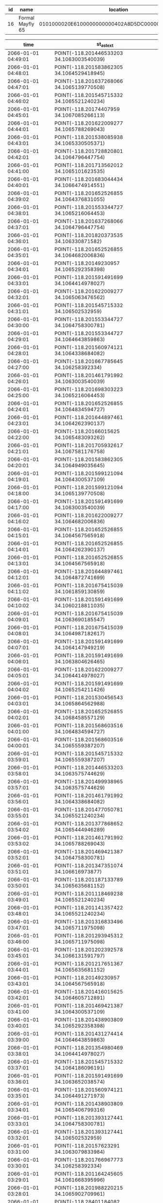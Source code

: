 #+BEGIN_SRC sql :engine postgresql :exports results :cmdline -h 127.0.0.1 -U fieldkit

SELECT id, name, location FROM fieldkit.station WHERE device_id IN ('\xa30e443b5335353334202020ff184a1e')

#+END_SRC

#+RESULTS:
| id | name             | location                                           |
|----+------------------+----------------------------------------------------|
| 16 | Formal Mayfly 65 | 0101000020E6100000000000402A8D5DC000000080830C4140 |

#+BEGIN_SRC sql :engine postgresql :exports results :cmdline -h 127.0.0.1 -U fieldkit

SELECT time, ST_AsText(location) FROM fieldkit.data_record WHERE provision_id IN (
	SELECT id FROM fieldkit.provision WHERE device_id IN ('\xa30e443b5335353334202020ff184a1e')
)
AND location IS NOT NULL
ORDER BY time desc
LIMIT 100

#+END_SRC

#+RESULTS:
| time                | st_astext                                 |
|---------------------+-------------------------------------------|
| 2066-01-01 04:49:01 | POINT(-118.201446533203 34.1063003540039) |
| 2066-01-01 04:48:01 | POINT(-118.201583862305 34.1064529418945) |
| 2066-01-01 04:47:01 | POINT(-118.201637268066 34.1065139770508) |
| 2066-01-01 04:46:02 | POINT(-118.201545715332 34.1065521240234) |
| 2066-01-01 04:45:01 | POINT(-118.20174407959 34.1067085266113)  |
| 2066-01-01 04:44:01 | POINT(-118.201622009277 34.1065788269043) |
| 2066-01-01 04:43:01 | POINT(-118.201538085938 34.1065330505371) |
| 2066-01-01 04:42:01 | POINT(-118.201728820801 34.1064796447754) |
| 2066-01-01 04:41:00 | POINT(-118.201713562012 34.1065101623535) |
| 2066-01-01 04:40:01 | POINT(-118.201683044434 34.1066474914551) |
| 2066-01-01 04:39:02 | POINT(-118.201652526855 34.1064376831055) |
| 2066-01-01 04:38:01 | POINT(-118.201553344727 34.1065216064453) |
| 2066-01-01 04:37:01 | POINT(-118.201637268066 34.1064796447754) |
| 2066-01-01 04:36:01 | POINT(-118.201820373535 34.106330871582)  |
| 2066-01-01 04:35:01 | POINT(-118.201652526855 34.1064682006836) |
| 2066-01-01 04:34:01 | POINT(-118.20149230957 34.1065292358398)  |
| 2066-01-01 04:33:01 | POINT(-118.201591491699 34.1064414978027) |
| 2066-01-01 04:32:01 | POINT(-118.201622009277 34.1065063476562) |
| 2066-01-01 04:31:01 | POINT(-118.201545715332 34.106502532959)  |
| 2066-01-01 04:30:00 | POINT(-118.201553344727 34.1064758300781) |
| 2066-01-01 04:29:01 | POINT(-118.201553344727 34.1064643859863) |
| 2066-01-01 04:28:01 | POINT(-118.201560974121 34.1064338684082) |
| 2066-01-01 04:27:00 | POINT(-118.201667785645 34.106258392334)  |
| 2066-01-01 04:26:01 | POINT(-118.201461791992 34.1063003540039) |
| 2066-01-01 04:25:00 | POINT(-118.201698303223 34.1065216064453) |
| 2066-01-01 04:24:01 | POINT(-118.201652526855 34.1064834594727) |
| 2066-01-01 04:23:01 | POINT(-118.201644897461 34.1064262390137) |
| 2066-01-01 04:22:00 | POINT(-118.20166015625 34.1065483093262)  |
| 2066-01-01 04:21:01 | POINT(-118.201705932617 34.1067581176758) |
| 2066-01-01 04:20:01 | POINT(-118.201583862305 34.1064949035645) |
| 2066-01-01 04:19:01 | POINT(-118.201599121094 34.1064300537109) |
| 2066-01-01 04:18:00 | POINT(-118.201599121094 34.1065139770508) |
| 2066-01-01 04:17:00 | POINT(-118.201591491699 34.1063003540039) |
| 2066-01-01 04:16:02 | POINT(-118.201622009277 34.1064682006836) |
| 2066-01-01 04:15:01 | POINT(-118.201652526855 34.1064567565918) |
| 2066-01-01 04:14:01 | POINT(-118.201652526855 34.1064262390137) |
| 2066-01-01 04:13:01 | POINT(-118.201652526855 34.1064567565918) |
| 2066-01-01 04:12:01 | POINT(-118.201644897461 34.1064872741699) |
| 2066-01-01 04:11:02 | POINT(-118.201675415039 34.1061859130859) |
| 2066-01-01 04:10:02 | POINT(-118.201591491699 34.1060218811035) |
| 2066-01-01 04:09:01 | POINT(-118.201675415039 34.1063690185547) |
| 2066-01-01 04:08:01 | POINT(-118.201675415039 34.1064987182617) |
| 2066-01-01 04:07:01 | POINT(-118.201591491699 34.1064147949219) |
| 2066-01-01 04:06:01 | POINT(-118.201591491699 34.1063804626465) |
| 2066-01-01 04:05:01 | POINT(-118.201622009277 34.1064414978027) |
| 2066-01-01 04:04:02 | POINT(-118.201591491699 34.1065254211426) |
| 2066-01-01 04:03:01 | POINT(-118.201530456543 34.1065864562988) |
| 2066-01-01 04:02:01 | POINT(-118.201652526855 34.1068458557129) |
| 2066-01-01 04:01:00 | POINT(-118.201568603516 34.1064834594727) |
| 2066-01-01 04:00:01 | POINT(-118.201568603516 34.1065559387207) |
| 2066-01-01 03:59:01 | POINT(-118.201545715332 34.1065559387207) |
| 2066-01-01 03:58:01 | POINT(-118.201446533203 34.1063575744629) |
| 2066-01-01 03:57:01 | POINT(-118.201499938965 34.1063575744629) |
| 2066-01-01 03:56:01 | POINT(-118.201461791992 34.1064338684082) |
| 2066-01-01 03:55:01 | POINT(-118.201477050781 34.1065521240234) |
| 2066-01-01 03:54:02 | POINT(-118.201377868652 34.1065444946289) |
| 2066-01-01 03:53:02 | POINT(-118.201461791992 34.1065788269043) |
| 2066-01-01 03:52:01 | POINT(-118.201469421387 34.1064758300781) |
| 2066-01-01 03:51:01 | POINT(-118.201347351074 34.106616973877)  |
| 2066-01-01 03:50:01 | POINT(-118.201187133789 34.1065635681152) |
| 2066-01-01 03:49:01 | POINT(-118.201118469238 34.1065521240234) |
| 2066-01-01 03:48:01 | POINT(-118.201141357422 34.1065521240234) |
| 2066-01-01 03:47:01 | POINT(-118.201316833496 34.1065711975098) |
| 2066-01-01 03:46:00 | POINT(-118.201293945312 34.1065711975098) |
| 2066-01-01 03:45:01 | POINT(-118.201202392578 34.1066131591797) |
| 2066-01-01 03:44:01 | POINT(-118.201217651367 34.1065635681152) |
| 2066-01-01 03:43:01 | POINT(-118.20149230957 34.1064567565918)  |
| 2066-01-01 03:42:01 | POINT(-118.201416015625 34.1064605712891) |
| 2066-01-01 03:41:00 | POINT(-118.201469421387 34.1064300537109) |
| 2066-01-01 03:40:01 | POINT(-118.201438903809 34.1065292358398) |
| 2066-01-01 03:39:00 | POINT(-118.201431274414 34.1064643859863) |
| 2066-01-01 03:38:01 | POINT(-118.201354980469 34.1064414978027) |
| 2066-01-01 03:37:01 | POINT(-118.201545715332 34.1064186096191) |
| 2066-01-01 03:36:01 | POINT(-118.201591491699 34.1063652038574) |
| 2066-01-01 03:35:01 | POINT(-118.201560974121 34.1064491271973) |
| 2066-01-01 03:34:01 | POINT(-118.201438903809 34.1065406799316) |
| 2066-01-01 03:33:01 | POINT(-118.201393127441 34.1064758300781) |
| 2066-01-01 03:32:01 | POINT(-118.201393127441 34.106502532959)  |
| 2066-01-01 03:31:00 | POINT(-118.20157623291 34.1063079833984)  |
| 2066-01-01 03:30:01 | POINT(-118.201766967773 34.106258392334)  |
| 2066-01-01 03:29:01 | POINT(-118.201164245605 34.1061668395996) |
| 2066-01-01 03:28:01 | POINT(-118.201988220215 34.1065902709961) |
| 2066-01-01 03:27:00 | POINT(-118.28401184082 34.0247840881348)  |
| 2066-01-01 03:26:01 | POINT(-118.28401184082 34.0247840881348)  |
| 2066-01-01 03:25:01 | POINT(-118.28401184082 34.0247840881348)  |
| 2066-01-01 03:24:01 | POINT(-118.28401184082 34.0247840881348)  |
| 2066-01-01 03:23:01 | POINT(-118.28401184082 34.0247840881348)  |
| 2066-01-01 03:22:01 | POINT(-118.28401184082 34.0247840881348)  |
| 2066-01-01 03:21:01 | POINT(-118.28401184082 34.0247840881348)  |
| 2066-01-01 03:20:00 | POINT(-118.28401184082 34.0247840881348)  |
| 2066-01-01 03:19:01 | POINT(-118.28401184082 34.0247840881348)  |
| 2066-01-01 03:18:01 | POINT(-118.28401184082 34.0247840881348)  |
| 2066-01-01 03:17:01 | POINT(-118.28401184082 34.0247840881348)  |
| 2066-01-01 03:16:01 | POINT(-118.28401184082 34.0247840881348)  |
| 2066-01-01 03:15:01 | POINT(-118.28401184082 34.0247840881348)  |
| 2066-01-01 03:14:01 | POINT(-118.28401184082 34.0247840881348)  |
| 2066-01-01 03:13:01 | POINT(-118.28401184082 34.0247840881348)  |
| 2066-01-01 03:12:01 | POINT(-118.28401184082 34.0247840881348)  |
| 2066-01-01 03:11:01 | POINT(-118.28401184082 34.0247840881348)  |
| 2066-01-01 03:10:01 | POINT(-118.28401184082 34.0247840881348)  |

#+BEGIN_SRC sql :engine postgresql :exports results :cmdline -h 127.0.0.1 -U fieldkit

SELECT
    tc.table_schema,
    tc.constraint_name,
    tc.table_name,
    kcu.column_name,
    ccu.table_schema AS foreign_table_schema,
    ccu.table_name AS foreign_table_name,
    ccu.column_name AS foreign_column_name
FROM
    information_schema.table_constraints AS tc
    JOIN information_schema.key_column_usage AS kcu
      ON tc.constraint_name = kcu.constraint_name
      AND tc.table_schema = kcu.table_schema
    JOIN information_schema.constraint_column_usage AS ccu
      ON ccu.constraint_name = tc.constraint_name
      AND ccu.table_schema = tc.table_schema
WHERE tc.constraint_type = 'FOREIGN KEY' AND ccu.table_name='user';

#+END_SRC

#+RESULTS:
| table_schema | constraint_name                    | table_name        | column_name | foreign_table_schema | foreign_table_name | foreign_column_name |
|--------------+------------------------------------+-------------------+-------------+----------------------+--------------------+---------------------|
| fieldkit     | field_note_media_user_id_fkey      | field_note_media  | user_id     | fieldkit             | user               | id                  |
| fieldkit     | field_note_user_id_fkey            | field_note        | user_id     | fieldkit             | user               | id                  |
| fieldkit     | project_follower_follower_id_fkey  | project_follower  | follower_id | fieldkit             | user               | id                  |
| fieldkit     | project_invite_user_id_fkey        | project_invite    | user_id     | fieldkit             | user               | id                  |
| fieldkit     | project_user_user_id_fkey          | project_user      | user_id     | fieldkit             | user               | id                  |
| fieldkit     | refresh_token_user_id_fkey         | refresh_token     | user_id     | fieldkit             | user               | id                  |
| fieldkit     | station_owner_id_fkey              | station           | owner_id    | fieldkit             | user               | id                  |
| fieldkit     | station_ingestion_uploader_id_fkey | station_ingestion | uploader_id | fieldkit             | user               | id                  |
| fieldkit     | recovery_token_user_id_fkey        | recovery_token    | user_id     | fieldkit             | user               | id                  |
| fieldkit     | validation_token_user_id_fkey      | validation_token  | user_id     | fieldkit             | user               | id                  |
| fieldkit     | project_update_author_id_fkey      | project_update    | author_id   | fieldkit             | user               | id                  |

#+BEGIN_SRC sql :engine postgresql :exports results :cmdline -h 127.0.0.1 -U fieldkit

	SELECT * FROM
	(
		SELECT
		*,
		CASE
			WHEN type = 'meta' THEN 0
			ELSE 1
		END AS type_ordered
		FROM fieldkit.ingestion
	) AS q
	ORDER BY q.type_ordered, q.time
	LIMIT 10

#+END_SRC

#+RESULTS:
| id | time                       | upload_id                            | user_id | device_id                                  | generation                                                         | type |   size | url                                                                      | blocks    | flags | attempted                  | completed                  | errors | other_errors | meta_errors | data_errors | total_records | type_ordered |
|----+----------------------------+--------------------------------------+---------+--------------------------------------------+--------------------------------------------------------------------+------+--------+--------------------------------------------------------------------------+-----------+-------+----------------------------+----------------------------+--------+--------------+-------------+-------------+---------------+--------------|
|  1 | 2019-09-27 16:39:42.105403 | 5e05a9f6-edf1-4cfe-8c30-0fc7b7fa8dbd |       2 | \xadd74dc25335353334202020ff18423a         | \x20000000808d002020000000808d0020200000007c8d002020000000648d0020 | meta |  61571 | https://fk-streams.s3.amazonaws.com/5e05a9f6-edf1-4cfe-8c30-0fc7b7fa8dbd | [0,102)   | {}    |                            | 2019-10-10 19:52:42.450028 | f      |              |             |             |               |            0 |
|  3 | 2019-10-01 17:15:29.565248 | 209f96b1-34e3-40b4-9946-d9bdb15fe30e |       6 | \x506c024d5335353334202020ff182138202001   | \x20000000486f002020000000546d0020200000005c8d0020200000005c8d0020 | meta |   5748 | https://fk-streams.s3.amazonaws.com/209f96b1-34e3-40b4-9946-d9bdb15fe30e | [0,16)    | {}    |                            | 2019-10-10 19:52:41.573162 | f      |              |             |             |               |            0 |
|  5 | 2019-10-01 19:58:55.446739 | 29d298fa-c820-4406-99a6-963b6876eb4d |       3 | \x1e138b9bb77fd4683c4c4fa9a64eb95bbd8a7a77 | \x28ddc74980084eb90e2905451029c2bdb40e75b5                         | meta | 112771 | https://fk-streams.s3.amazonaws.com/29d298fa-c820-4406-99a6-963b6876eb4d | [0,361)   | {}    | 2019-10-01 21:41:30.713056 |                            | t      |              |             |             |               |            0 |
|  7 | 2019-10-01 21:10:04.91071  | da5a6c6a-cef2-4d84-806d-07bdf6fe085c |       2 | \xadd74dc25335353334202020ff18423a         | \x20000000688f0020a6e3d614638f836608af1c536b7f24534debefa332e4add9 | meta |  65180 | https://fk-streams.s3.amazonaws.com/da5a6c6a-cef2-4d84-806d-07bdf6fe085c | [0,110)   | {}    |                            | 2019-10-10 19:52:42.821547 | f      |              |             |             |               |            0 |
|  9 | 2019-10-01 21:11:43.660972 | 70abd37f-6306-409c-bf9a-fbc14ab0890d |       2 | \xfb51dcff5335353334202020ff182a38         | \x280f0300f6fc0200ec8d0020348f0020941e0000dc1f0000006e7420ec8d0020 | meta |   6235 | https://fk-streams.s3.amazonaws.com/70abd37f-6306-409c-bf9a-fbc14ab0890d | [0,10)    | {}    |                            | 2019-10-10 19:52:41.673011 | f      |              |             |             |               |            0 |
| 11 | 2019-10-02 02:53:16.999741 | 700e710b-e7fe-4a7b-8c4c-33ef14b468f2 |       3 | \x126182466ae2d03803e7f3a523a14e1327ea814f | \x65cb0e9b08e2a9ede313819a5be293cbf44aa3e2                         | meta | 124111 | https://fk-streams.s3.amazonaws.com/700e710b-e7fe-4a7b-8c4c-33ef14b468f2 | [0,397)   | {}    | 2019-10-02 18:35:32.743676 |                            | t      |              |             |             |               |            0 |
| 12 | 2019-10-02 02:56:55.482738 | 15a6d424-c54d-4384-ba19-dcdd12434288 |       3 | \x126182466ae2d03803e7f3a523a14e1327ea814f | \x65cb0e9b08e2a9ede313819a5be293cbf44aa3e2                         | meta | 124111 | https://fk-streams.s3.amazonaws.com/15a6d424-c54d-4384-ba19-dcdd12434288 | [0,397)   | {}    | 2019-10-02 18:35:32.637558 |                            | t      |              |             |             |               |            0 |
| 13 | 2019-10-02 03:04:19.144774 | fb0e6ea2-a041-4a10-a243-05a3e8bf56e9 |       3 | \x126182466ae2d03803e7f3a523a14e1327ea814f | \x65cb0e9b08e2a9ede313819a5be293cbf44aa3e2                         | meta | 124111 | https://fk-streams.s3.amazonaws.com/fb0e6ea2-a041-4a10-a243-05a3e8bf56e9 | [0,397)   | {}    | 2019-10-02 18:35:32.535012 |                            | t      |              |             |             |               |            0 |
| 15 | 2019-10-02 18:16:44.918591 | b7b3c1ab-41c9-470b-bfed-6e78826f20f3 |       2 | \xadd74dc25335353334202020ff18423a         | \x20000000688f0020a6e3d614638f836608af1c536b7f24534debefa332e4add9 | meta |   3860 | https://fk-streams.s3.amazonaws.com/b7b3c1ab-41c9-470b-bfed-6e78826f20f3 | [110,115) | {}    |                            | 2019-10-10 19:52:41.374236 | f      |              |             |             |               |            0 |
| 17 | 2019-10-02 18:25:16.494224 | ede91a0c-e494-42bf-8950-f4e8492f1510 |       2 | \xfb51dcff5335353334202020ff182a38         | \xc00f03008efd0200ec8d0020348f0020941e0000dc1f00000063616cec8d0020 | meta |    737 | https://fk-streams.s3.amazonaws.com/ede91a0c-e494-42bf-8950-f4e8492f1510 | [10,11)   | {}    |                            | 2019-10-10 19:52:41.133215 | f      |              |             |             |               |            0 |

#+BEGIN_SRC sql :engine postgresql :exports results :cmdline -h 127.0.0.1 -U fieldkit

		SELECT
			s.id AS sensor_id,
			m.module_index,
			s.sensor_index
		FROM fieldkit.module_sensor AS s JOIN
			 fieldkit.station_module AS m ON (s.module_id = m.id)
		WHERE m.meta_record_id = 40868
		ORDER BY m.module_index, s.sensor_index

#+END_SRC

#+RESULTS:
| sensor_id | module_index | sensor_index |
|-----------+--------------+--------------|
|       148 |            0 |            0 |
|       149 |            0 |            1 |
|       150 |            0 |            2 |
|       151 |            0 |            3 |
|       152 |            0 |            4 |
|       153 |            0 |            5 |
|       154 |            0 |            6 |
|       155 |            0 |            7 |
|       156 |            0 |            8 |
|       157 |            1 |            0 |
|       158 |            2 |            0 |
|       159 |            2 |            1 |
|       160 |            2 |            2 |
|       161 |            2 |            3 |
|       162 |            3 |            0 |

#+BEGIN_SRC sql :engine postgresql :exports results :cmdline -h 127.0.0.1 -U fieldkit

CREATE OR REPLACE VIEW fieldkit.project_and_station_activity AS
	SELECT sa.created_at, ps.project_id, sa.station_id, sa.id AS station_activity_id, NULL AS project_activity_id FROM
			fieldkit.project_station AS ps
	   JOIN fieldkit.station_activity AS sa ON (ps.station_id = sa.station_id)
	UNION
	SELECT pa.created_at, pa.project_id, NULL, NULL, pa.id AS project_activity_id FROM
		   fieldkit.project_activity AS pa;

SELECT * FROM fieldkit.project_and_station_activity;

#+END_SRC

#+RESULTS:
| CREATE VIEW                |            |            |                     |                     |
|----------------------------+------------+------------+---------------------+---------------------|
| created_at                 | project_id | station_id | station_activity_id | project_activity_id |
| 2020-04-24 17:42:51.568139 |          1 |          1 |                   1 |                     |
| 2020-04-24 17:42:51.575901 |          1 |          1 |                   2 |                     |
| 2020-04-24 17:50:31.004445 |          1 |            |                     |                   1 |

#+BEGIN_SRC sql :engine postgresql :exports results :cmdline -h 127.0.0.1 -U fieldkit

insert into fieldkit.project_station (project_id, station_id) values (1, 1) on conflict do nothing;
insert into fieldkit.project_update  (created_at, project_id, author_id, body) values (now(), 1, 2, 'Hello!');
insert into fieldkit.station_ingestion (created_at, station_id, uploader_id, data_ingestion_id, data_records, errors) values (now(), 1, 2, 15, 100, false);
insert into fieldkit.station_deployed  (created_at, station_id, deployed_at, location) values (now(), 1, now(), st_setsrid(st_point(-71.104, 42.315), 4326));
/*
insert into fieldkit.project_station_activity (created_at, project_id, station_activity_id) values ('2020-04-22 18:51:56.583585', 1, 1);
insert into fieldkit.project_station_activity (created_at, project_id, station_activity_id) values ('2020-04-22 18:51:56.583585', 1, 2);
*/

#+END_SRC

#+RESULTS:
| INSERT 0 1 |
|------------|
| INSERT 0 1 |
| INSERT 0 1 |
| INSERT 0 1 |

#+BEGIN_SRC sql :engine postgresql :exports results :cmdline -h 127.0.0.1 -U fieldkit

SELECT *
         FROM fieldkit.station_activity AS a
	LEFT JOIN fieldkit.station_deployed AS sd ON (a.id = sd.id)
	LEFT JOIN fieldkit.station_ingestion AS si ON (a.id = si.id)
	ORDER BY a.created DESC

#+END_SRC

#+RESULTS:

#+BEGIN_SRC sql :engine postgresql :exports results :cmdline -h 127.0.0.1 -U fieldkit

SELECT u.id AS user_id, u.name AS user, p.id AS project_id, p.name AS project_name
         FROM fieldkit.user AS u
	LEFT JOIN fieldkit.project_user AS pu ON (pu.user_id = u.id)
	LEFT JOIN fieldkit.project AS p ON (p.id = pu.project_id)
	ORDER BY user_id, project_id

#+END_SRC

#+RESULTS:
| user_id | user             | project_id | project_name             |
|---------+------------------+------------+--------------------------|
|       1 | Demo User        |            |                          |
|       2 | Jacob Lewallen   |          7 | Default FieldKit Project |
|       3 | Test User        |            |                          |
|       4 | NewPerson        |            |                          |
|       5 | Shah Selbe       |          8 | Default FieldKit Project |
|       5 | Shah Selbe       |         16 | Moore Demo               |
|       6 | Libbey White     |          5 | FieldKit Project         |
|       6 | Libbey White     |         17 | Snails                   |
|       7 | Felicia Chang    |            |                          |
|       8 | Bradley Gawthrop |            |                          |
|      10 | Tester           |            |                          |
|      14 | Kristi Cervania  |          6 | Default FieldKit Project |
|      15 | Lauren McElroy   |         14 | Default FieldKit Project |
|      16 | Susan Allen      |         10 | Default FieldKit Project |
|      16 | Susan Allen      |         22 | Susan's Test Project     |
|      18 | Kristi-Test      |            |                          |
|      19 | Jer Thorp        |          9 | Default FieldKit Project |
|      20 | Graeme           |         15 | Default FieldKit Project |
|      21 | Ricky            |            |                          |
|      22 | Paulo            |         24 | Default FieldKit Project |
|      25 | Ricky            |            |                          |
|      27 | Libbey           |            |                          |
|      28 | susantest        |            |                          |

#+BEGIN_SRC sql :engine postgresql :exports results :cmdline -h 127.0.0.1 -U fieldkit

SELECT s.id AS station_id, s.name AS station_name, o.id AS owner_id, o.name AS owner, p.id AS project_id, p.name AS project_name
		 FROM fieldkit.station AS s
    LEFT JOIN fieldkit.user AS o ON (s.owner_id = o.id)
	LEFT JOIN fieldkit.project_station AS ps ON (ps.station_id = s.id)
	LEFT JOIN fieldkit.project AS p ON (p.id = ps.project_id)
	 ORDER BY station_id, project_id

#+END_SRC

#+RESULTS:
| station_id | station_name           | owner_id | owner            | project_id | project_name             |
|------------+------------------------+----------+------------------+------------+--------------------------|
|          1 | feldspar               |       10 | Tester           |            |                          |
|          3 | quartz                 |       10 | Tester           |          1 | Demo Project             |
|         13 | Friendly Horse 11      |        2 | Jacob Lewallen   |            |                          |
|         15 | Quiet Catfish 86       |        2 | Jacob Lewallen   |            |                          |
|         16 | Formal Mayfly 65       |        2 | Jacob Lewallen   |            |                          |
|         19 | Stupid Sloth 44        |        2 | Jacob Lewallen   |            |                          |
|        154 | Vibrant Lizard 98      |        6 | Libbey White     |          5 | FieldKit Project         |
|        159 | Admired Goose 81       |        2 | Jacob Lewallen   |            |                          |
|        162 | Green Zebra 85         |        8 | Bradley Gawthrop |            |                          |
|        163 | Tender Dog 79          |        2 | Jacob Lewallen   |            |                          |
|        164 | Breezy Stingray 71     |       15 | Lauren McElroy   |            |                          |
|        165 | Brown Dodo 10          |        5 | Shah Selbe       |            |                          |
|        169 | mica                   |        6 | Libbey White     |         17 | Snails                   |
|        170 | Massive Jellyfish 86   |        2 | Jacob Lewallen   |            |                          |
|        171 | Noteworthy Warthog 54  |        5 | Shah Selbe       |            |                          |
|        172 | Tremendous Stingray 21 |        5 | Shah Selbe       |            |                          |
|        173 | Impressive Hound 101   |       20 | Graeme           |         15 | Default FieldKit Project |
|        174 | Huge Falcon 36         |       16 | Susan Allen      |         10 | Default FieldKit Project |
|        174 | Huge Falcon 36         |       16 | Susan Allen      |         22 | Susan's Test Project     |
|        175 | Pleasant Jellyfish 60  |       15 | Lauren McElroy   |            |                          |
|        176 | Calm Panda 40          |       15 | Lauren McElroy   |            |                          |
|        177 | Bewitched Husky 17     |        5 | Shah Selbe       |          8 | Default FieldKit Project |
|        177 | Bewitched Husky 17     |        5 | Shah Selbe       |         16 | Moore Demo               |
|        178 | Ambitious Stingray 65  |        5 | Shah Selbe       |            |                          |
|        179 | super panda            |       22 | Paulo            |         24 | Default FieldKit Project |
|        180 | Lucky Sloth 2          |        5 | Shah Selbe       |            |                          |
|        181 | Highland Park Selbe    |        5 | Shah Selbe       |            |                          |


#+BEGIN_SRC sql :engine postgresql :exports results :cmdline -h 127.0.0.1 -U fieldkit

UPDATE fieldkit.project SET name = 'Demo Project' WHERE id = 1;
INSERT INTO fieldkit.project_station (project_id, station_id) VALUES (1, 12) ON CONFLICT DO NOTHING;
INSERT INTO fieldkit.project_user (project_id, user_id) VALUES (1, 26) ON CONFLICT DO NOTHING;

#+END_SRC

#+RESULTS:
| UPDATE 1 |
|----------|

#+BEGIN_SRC sql :engine postgresql :exports results :cmdline -h 127.0.0.1 -U fieldkit

SELECT ST_Buffer(ST_GeomFromText('POINT(1 1)'), 10) ~ ST_MakeBox2D(ST_MakePoint(0,0), ST_MakePoint(2,2)) AS contains;

#+END_SRC

#+RESULTS:
| contains |
|----------|
| t        |


#+BEGIN_SRC sql :engine postgresql :exports results :cmdline -h 127.0.0.1 -U fieldkit

SELECT * FROM fieldkit.project_and_station_activity ORDER BY created_at DESC;

		SELECT
			a.id, a.created_at, a.station_id, a.deployed_at, ST_AsBinary(a.location) AS location
		FROM fieldkit.station_deployed AS a
		WHERE a.id IN (

			SELECT station_activity_id FROM fieldkit.project_and_station_activity WHERE (1 IS NULL OR project_id = 1) AND (1 IS NULL OR station_id = 1) ORDER BY created_at DESC

		)

#+END_SRC

#+RESULTS:
| created_at                 |                 project_id | station_id | station_activity_id        | project_activity_id                          |
|----------------------------+----------------------------+------------+----------------------------+----------------------------------------------|
| 2020-04-24 18:04:39.921296 |                          1 |          1 | 2                          |                                              |
| 2020-04-24 18:04:39.916216 |                          1 |          1 | 1                          |                                              |
| 2020-04-24 18:04:39.911111 |                          1 |            |                            | 1                                            |
| id                         |                 created_at | station_id | deployed_at                | location                                     |
| 2                          | 2020-04-24 18:04:39.921296 |          1 | 2020-04-24 18:04:39.921296 | \x01010000002db29defa7c651c0b81e85eb51284540 |
